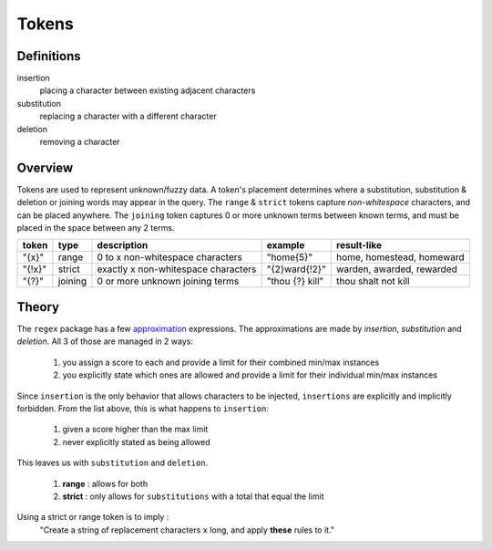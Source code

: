 Tokens
======

Definitions
-----------

insertion
  placing a character between existing adjacent characters
substitution
  replacing a character with a different character
deletion
  removing a character

Overview
--------

Tokens are used to represent unknown/fuzzy data. A token's placement determines where a substitution, substitution & deletion or joining words may appear in the query.
The ``range`` & ``strict`` tokens capture `non-whitespace` characters, and can be placed anywhere. 
The ``joining`` token captures 0 or more unknown terms between known terms, and must be placed in the space between any 2 terms.
  
+--------+---------+---------------------------------------+------------------+--------------------------------+
| token  | type    | description                           | example          | result-like                    |
+========+=========+=======================================+==================+================================+
| "{x}"  | range   | 0 to x non-whitespace characters      | "home{5}"        | home, homestead, homeward      |
+--------+---------+---------------------------------------+------------------+--------------------------------+
| "{!x}" | strict  | exactly x non-whitespace characters   | "{2}ward{!2}"    | warden, awarded, rewarded      |
+--------+---------+---------------------------------------+------------------+--------------------------------+
| "{?}"  | joining | 0 or more unknown joining terms       | "thou {?} kill"  | thou shalt not kill            |
+--------+---------+---------------------------------------+------------------+--------------------------------+


Theory
------

The ``regex`` package has a few `approximation <https://github.com/mrabarnett/mrab-regex#approximate-fuzzy-matching-hg-issue-12-hg-issue-41-hg-issue-109>`_ expressions.
The approximations are made by `insertion`, `substitution` and `deletion`. All 3 of those are managed in 2 ways:

  1. you assign a score to each and provide a limit for their combined min/max instances
  2. you explicitly state which ones are allowed and provide a limit for their individual min/max instances

Since ``insertion`` is the only behavior that allows characters to be injected, ``insertions`` are explicitly and implicitly forbidden. 
From the list above, this is what happens to ``insertion``:

  1. given a score higher than the max limit
  2. never explicitly stated as being allowed

This leaves us with ``substitution`` and ``deletion``. 

  1. **range** : allows for both
  2. **strict** : only allows for ``substitutions`` with a total that equal the limit

Using a strict or range token is to imply :
  "Create a string of replacement characters ``x`` long, and apply **these** rules to it."
